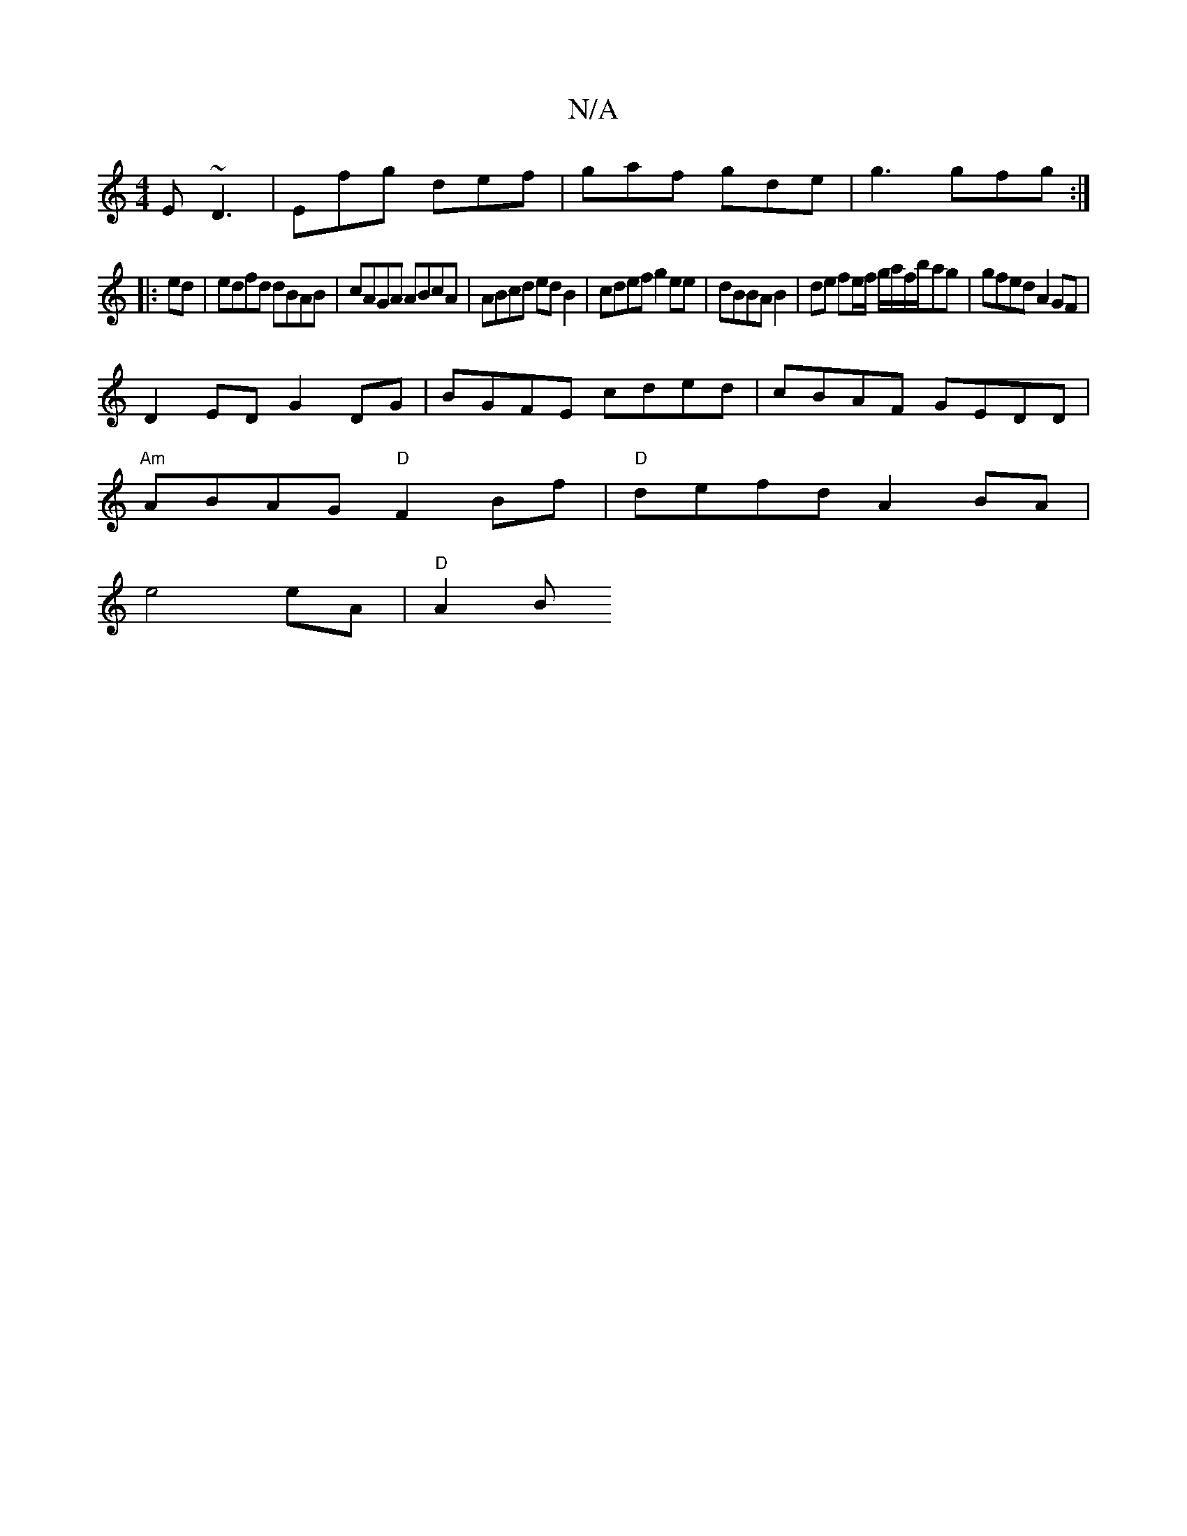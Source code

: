 X:1
T:N/A
M:4/4
R:N/A
K:Cmajor
E ~D3|Efg def|gaf gde|g3 gfg:|
|:ed|edfd dBAB|cAGA ABcA|ABcd edB2|cdef g2ee|dBBA B2 | de fe/f/ g/a/f/b/ag | gfed A2GF|
D2ED G2DG |BGFE cded|cBAF GEDD|
"Am"ABAG "D"F2 Bf | "D"defd A2BA |
e4 eA |"D"A2 B